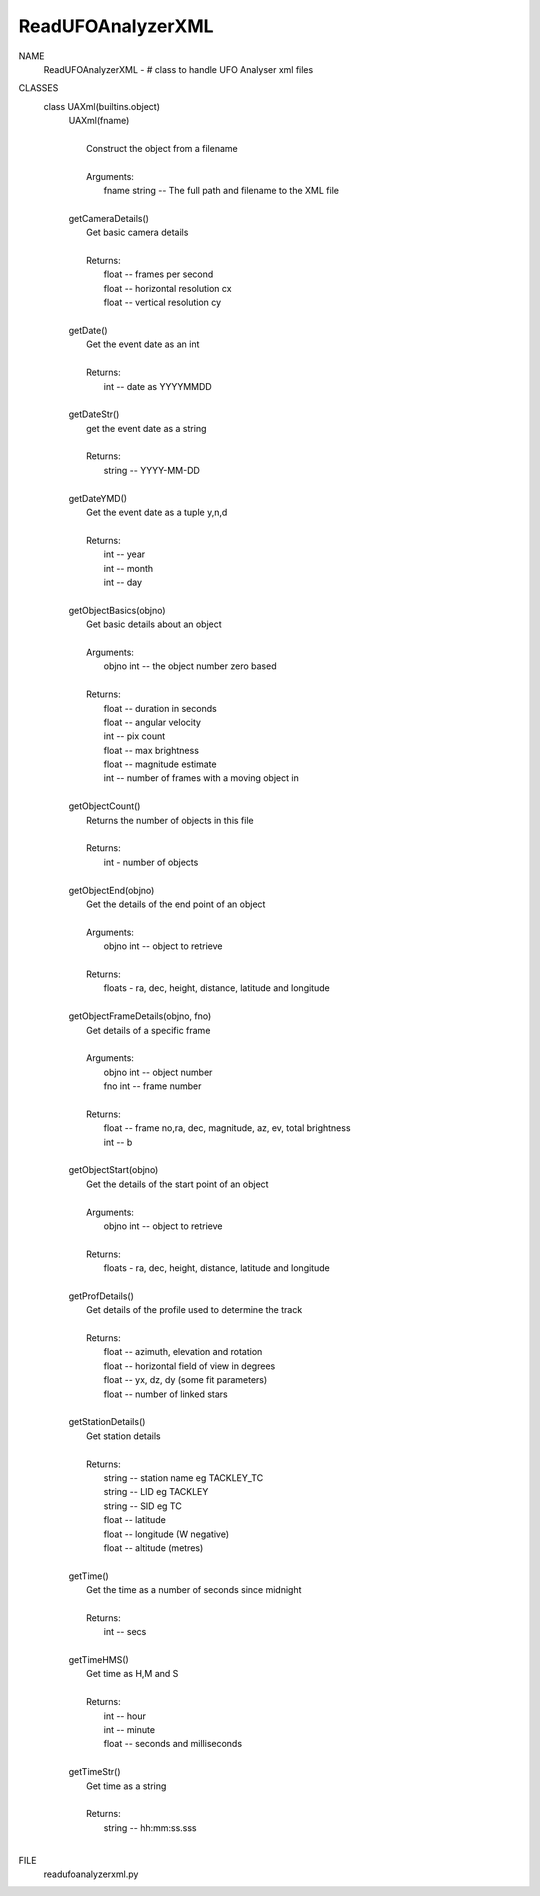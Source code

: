 ReadUFOAnalyzerXML
==================

NAME
    ReadUFOAnalyzerXML - # class to handle UFO Analyser xml files

CLASSES
    class UAXml(builtins.object)
     |  UAXml(fname)
     |  
     |      Construct the object from a filename
     |      
     |      Arguments:
     |          fname string -- The full path and filename to the XML file
     |  
     |  getCameraDetails()
     |      Get basic camera details
     |      
     |      Returns:
     |          float -- frames per second
     |          float -- horizontal resolution cx
     |          float -- vertical resolution cy
     |  
     |  getDate()
     |      Get the event date as an int
     |      
     |      Returns:
     |          int -- date as YYYYMMDD
     |  
     |  getDateStr()
     |      get the event date as a string 
     |      
     |      Returns:
     |          string -- YYYY-MM-DD
     |  
     |  getDateYMD()
     |      Get the event date as a tuple y,n,d
     |      
     |      Returns:
     |          int -- year
     |          int -- month
     |          int -- day
     |  
     |  getObjectBasics(objno)
     |      Get basic details about an object
     |      
     |      Arguments:
     |          objno int -- the object number zero based
     |      
     |      Returns:
     |          float -- duration in seconds
     |          float -- angular velocity
     |          int -- pix count
     |          float -- max brightness
     |          float -- magnitude estimate
     |          int -- number of frames with a moving object in
     |  
     |  getObjectCount()
     |      Returns the number of objects in this file
     |      
     |      Returns:
     |          int - number of objects
     |  
     |  getObjectEnd(objno)
     |      Get the details of the end point of an object
     |      
     |      Arguments:
     |          objno int -- object to retrieve
     |      
     |      Returns:
     |          floats - ra, dec, height, distance, latitude and longitude
     |  
     |  getObjectFrameDetails(objno, fno)
     |      Get details of a specific frame 
     |      
     |      Arguments:
     |          objno int -- object number
     |          fno int -- frame number 
     |      
     |      Returns:
     |          float -- frame no,ra, dec, magnitude, az, ev, total brightness
     |          int -- b
     |  
     |  getObjectStart(objno)
     |      Get the details of the start point of an object
     |      
     |      Arguments:
     |          objno int -- object to retrieve
     |      
     |      Returns:
     |          floats - ra, dec, height, distance, latitude and longitude
     |  
     |  getProfDetails()
     |      Get details of the profile used to determine the track
     |      
     |      Returns:
     |          float -- azimuth, elevation and rotation
     |          float -- horizontal field of view in degrees
     |          float -- yx, dz, dy (some fit parameters)
     |          float -- number of linked stars
     |  
     |  getStationDetails()
     |      Get station details
     |      
     |      Returns:
     |          string -- station name eg TACKLEY_TC
     |          string -- LID eg TACKLEY
     |          string -- SID eg TC
     |          float -- latitude
     |          float -- longitude (W negative)
     |          float -- altitude (metres)
     |  
     |  getTime()
     |      Get the time as a number of seconds since midnight
     |      
     |      Returns:
     |          int -- secs
     |  
     |  getTimeHMS()
     |      Get time as H,M and S
     |      
     |      Returns:
     |          int -- hour
     |          int -- minute
     |          float -- seconds and milliseconds
     |  
     |  getTimeStr()
     |      Get time as a string
     |      
     |      Returns:
     |          string -- hh:mm:ss.sss
     |  

FILE
    readufoanalyzerxml.py


